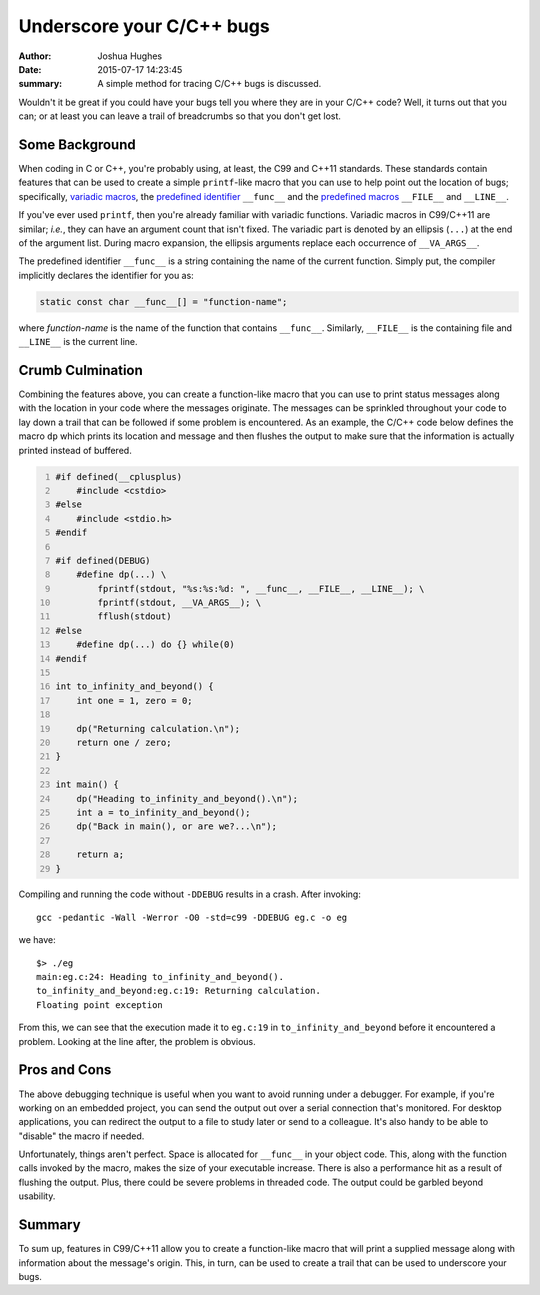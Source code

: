 ==========================
Underscore your C/C++ bugs
==========================

:author: Joshua Hughes
:date: 2015-07-17 14:23:45
:summary: A simple method for tracing C/C++ bugs is discussed.

Wouldn't it be great if you could have your bugs tell you where they are in
your C/C++ code?  Well, it turns out that you can; or at least you can leave a
trail of breadcrumbs so that you don't get lost.

Some Background
---------------

When coding in C or C++, you're probably using, at least, the C99 and C++11
standards.  These standards contain features that can be used to create a
simple ``printf``-like macro that you can use to help point out the location of
bugs; specifically, `variadic macros`_, the `predefined identifier`_
``__func__`` and the `predefined macros`_ ``__FILE__`` and ``__LINE__``.

If you've ever used ``printf``, then you're already familiar with variadic
functions.  Variadic macros in C99/C++11 are similar; *i.e.*, they can have an
argument count that isn't fixed.  The variadic part is denoted by an ellipsis
(``...``) at the end of the argument list.  During macro expansion, the
ellipsis arguments replace each occurrence of ``__VA_ARGS__``.

The predefined identifier ``__func__`` is a string containing the name of the
current function.  Simply put, the compiler implicitly declares the identifier
for you as:

.. code:: c

    static const char __func__[] = "function-name";

where *function-name* is the name of the function that contains ``__func__``.
Similarly, ``__FILE__`` is the containing file and ``__LINE__`` is the current
line.

Crumb Culmination
-----------------

Combining the features above, you can create a function-like macro that you can
use to print status messages along with the location in your code where the
messages originate.  The messages can be sprinkled throughout your code to lay
down a trail that can be followed if some problem is encountered.  As an
example, the C/C++ code below defines the macro ``dp`` which prints its
location and message and then flushes the output to make sure that the
information is actually printed instead of buffered.

.. code:: c
    :number-lines:

    #if defined(__cplusplus)
        #include <cstdio>
    #else
        #include <stdio.h>
    #endif

    #if defined(DEBUG)
        #define dp(...) \
            fprintf(stdout, "%s:%s:%d: ", __func__, __FILE__, __LINE__); \
            fprintf(stdout, __VA_ARGS__); \
            fflush(stdout)
    #else
        #define dp(...) do {} while(0)
    #endif

    int to_infinity_and_beyond() {
        int one = 1, zero = 0;

        dp("Returning calculation.\n");
        return one / zero;
    }

    int main() {
        dp("Heading to_infinity_and_beyond().\n");
        int a = to_infinity_and_beyond();
        dp("Back in main(), or are we?...\n");

        return a;
    }

Compiling and running the code without ``-DDEBUG`` results in a crash.  After
invoking::

    gcc -pedantic -Wall -Werror -O0 -std=c99 -DDEBUG eg.c -o eg

we have::

    $> ./eg
    main:eg.c:24: Heading to_infinity_and_beyond().
    to_infinity_and_beyond:eg.c:19: Returning calculation.
    Floating point exception

From this, we can see that the execution made it to ``eg.c:19`` in
``to_infinity_and_beyond`` before it encountered a problem.  Looking at the
line after, the problem is obvious.

Pros and Cons
-------------

The above debugging technique is useful when you want to avoid running under a
debugger.  For example, if you're working on an embedded project, you can send
the output out over a serial connection that's monitored.  For desktop
applications, you can redirect the output to a file to study later or send to a
colleague.  It's also handy to be able to "disable" the macro if needed.

Unfortunately, things aren't perfect.  Space is allocated for ``__func__`` in
your object code.  This, along with the function calls invoked by the macro,
makes the size of your executable increase.  There is also a performance hit as
a result of flushing the output.  Plus, there could be severe problems in
threaded code.  The output could be garbled beyond usability.

Summary
-------

To sum up, features in C99/C++11 allow you to create a function-like macro that
will print a supplied message along with information about the message's
origin.  This, in turn, can be used to create a trail that can be used to
underscore your bugs.

.. _variadic macros: https://en.wikipedia.org/wiki/Variadic_macro
.. _predefined identifier: http://www.open-std.org/jtc1/sc22/wg21/docs/papers/2004/n1642.html
.. _predefined macros: http://gcc.gnu.org/onlinedocs/cpp/Standard-Predefined-Macros.html
